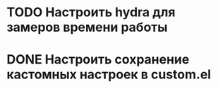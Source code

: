 * TODO Настроить hydra для замеров времени работы
* DONE Настроить сохранение кастомных настроек в custom.el
CLOSED: [2023-07-31 Пн 10:50]
:LOGBOOK:
- State "DONE"       from "TODO"       [2023-07-31 Пн 10:50]
CLOCK: [2023-07-31 Пн 10:48]--[2023-07-31 Пн 10:50] =>  0:02
:END:

